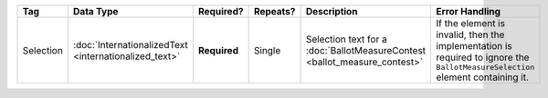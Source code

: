 .. This file is auto-generated.  Do not edit it by hand!

+--------------+-----------------------------+--------------+--------------+------------------------------------------+------------------------------------------+
| Tag          | Data Type                   | Required?    | Repeats?     | Description                              | Error Handling                           |
+==============+=============================+==============+==============+==========================================+==========================================+
| Selection    | :doc:`InternationalizedText | **Required** | Single       | Selection text for a                     | If the element is invalid, then the      |
|              | <internationalized_text>`   |              |              | :doc:`BallotMeasureContest               | implementation is required to ignore the |
|              |                             |              |              | <ballot_measure_contest>`                | ``BallotMeasureSelection`` element       |
|              |                             |              |              |                                          | containing it.                           |
+--------------+-----------------------------+--------------+--------------+------------------------------------------+------------------------------------------+
